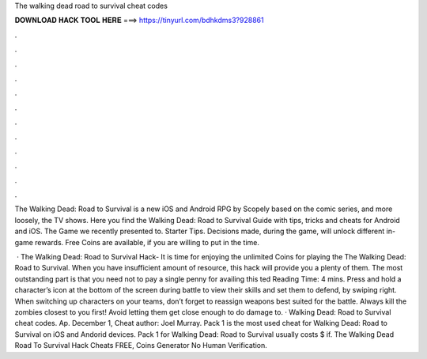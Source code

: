 The walking dead road to survival cheat codes



𝐃𝐎𝐖𝐍𝐋𝐎𝐀𝐃 𝐇𝐀𝐂𝐊 𝐓𝐎𝐎𝐋 𝐇𝐄𝐑𝐄 ===> https://tinyurl.com/bdhkdms3?928861



.



.



.



.



.



.



.



.



.



.



.



.

The Walking Dead: Road to Survival is a new iOS and Android RPG by Scopely based on the comic series, and more loosely, the TV shows. Here you find the Walking Dead: Road to Survival Guide with tips, tricks and cheats for Android and iOS. The Game we recently presented to. Starter Tips. Decisions made, during the game, will unlock different in-game rewards. Free Coins are available, if you are willing to put in the time.

 · The Walking Dead: Road to Survival Hack- It is time for enjoying the unlimited Coins for playing the The Walking Dead: Road to Survival. When you have insufficient amount of resource, this hack will provide you a plenty of them. The most outstanding part is that you need not to pay a single penny for availing this ted Reading Time: 4 mins. Press and hold a character’s icon at the bottom of the screen during battle to view their skills and set them to defend, by swiping right. When switching up characters on your teams, don’t forget to reassign weapons best suited for the battle. Always kill the zombies closest to you first! Avoid letting them get close enough to do damage to. · Walking Dead: Road to Survival cheat codes. Ap. December 1, Cheat author: Joel Murray. Pack 1 is the most used cheat for Walking Dead: Road to Survival on iOS and Andorid devices. Pack 1 for Walking Dead: Road to Survival usually costs $ if. The Walking Dead Road To Survival Hack Cheats FREE, Coins Generator No Human Verification.
